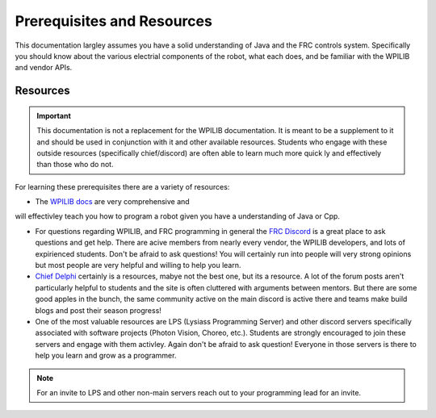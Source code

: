 Prerequisites and Resources
==============

This documentation largley assumes you have a solid understanding of Java and the FRC controls system. Specifically
you should know about the various electrial components of the robot, what each does, and be familiar with the WPILIB and vendor APIs.

Resources
----------

.. important:: This documentation is not a replacement for the WPILIB documentation. It is meant to be a supplement to it and should be used in conjunction with it and other available resources. Students who engage with these outside resources (specifically chief/discord) are often able to learn much more quick ly and effectively than those who do not.

For learning these prerequisites there are a variety of resources:

- The `WPILIB docs <https://docs.wpilib.org/en/stable/docs/zero-to-robot/introduction.html>`_ are very comprehensive and 
will effectivley teach you how to program a robot given you have a understanding of Java or Cpp.

- For questions regarding WPILIB, and FRC programming in general the `FRC Discord <https://discord.gg/frc>`_ is a great place to ask questions and get help. There are acive members from nearly every vendor, the WPILIB developers, and lots of expirienced students. Don't be afraid to ask questions! You will certainly run into people will very strong opinions but most people are very helpful and willing to help you learn.

- `Chief Delphi <https://www.chiefdelphi.com/>`_ certainly is a resources, mabye not the best one, but its a resource. A lot of the forum posts aren't particularly helpful to students and the site is often cluttered with arguments between mentors. But there are some good apples in the bunch, the same community active on the main discord is active there and teams make build blogs and post their season progress!

- One of the most valuable resources are LPS (Lysiass Programming Server) and other discord servers specifically associated with software projects (Photon Vision, Choreo, etc.). Students are strongly encouraged to join these servers and engage with them activley. Again don't be afraid to ask question! Everyone in those servers is there to help you learn and grow as a programmer.

.. note:: For an invite to LPS and other non-main servers reach out to your programming lead for an invite.
